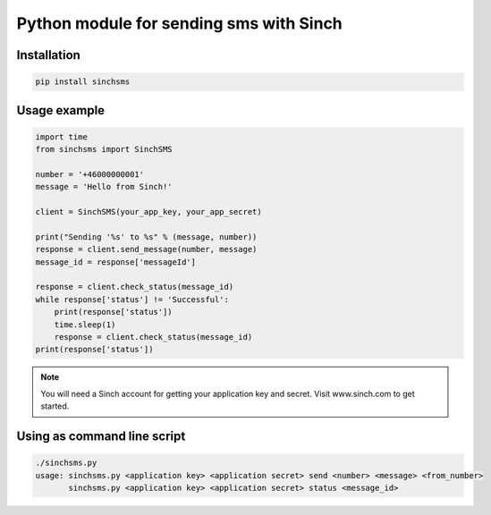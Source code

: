 Python module for sending sms with Sinch
----------------------------------------

Installation
~~~~~~~~~~~~

.. code:: bash

    pip install sinchsms

Usage example
~~~~~~~~~~~~~

.. code:: python

    import time
    from sinchsms import SinchSMS

    number = '+46000000001'
    message = 'Hello from Sinch!'

    client = SinchSMS(your_app_key, your_app_secret)

    print("Sending '%s' to %s" % (message, number))
    response = client.send_message(number, message)
    message_id = response['messageId']

    response = client.check_status(message_id)
    while response['status'] != 'Successful':
        print(response['status'])
        time.sleep(1)
        response = client.check_status(message_id)
    print(response['status'])

.. note::

    You will need a Sinch account for getting your application key and secret. Visit www.sinch.com to get started.

Using as command line script
~~~~~~~~~~~~~~~~~~~~~~~~~~~~

.. code:: bash

    ./sinchsms.py
    usage: sinchsms.py <application key> <application secret> send <number> <message> <from_number>
           sinchsms.py <application key> <application secret> status <message_id>



